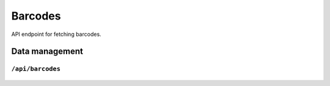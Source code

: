 .. StoreKeeper documentation

Barcodes
========

API endpoint for fetching barcodes.

Data management
---------------

``/api/barcodes``
^^^^^^^^^^^^^^^^^
  .. autoflask:: app.server:app
     :endpoints: barcode_list
